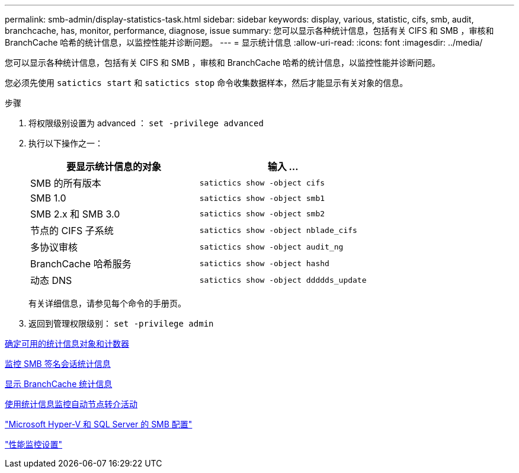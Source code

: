 ---
permalink: smb-admin/display-statistics-task.html 
sidebar: sidebar 
keywords: display, various, statistic, cifs, smb, audit, branchcache, has, monitor, performance, diagnose, issue 
summary: 您可以显示各种统计信息，包括有关 CIFS 和 SMB ，审核和 BranchCache 哈希的统计信息，以监控性能并诊断问题。 
---
= 显示统计信息
:allow-uri-read: 
:icons: font
:imagesdir: ../media/


[role="lead"]
您可以显示各种统计信息，包括有关 CIFS 和 SMB ，审核和 BranchCache 哈希的统计信息，以监控性能并诊断问题。

您必须先使用 `satictics start` 和 `satictics stop` 命令收集数据样本，然后才能显示有关对象的信息。

.步骤
. 将权限级别设置为 advanced ： `set -privilege advanced`
. 执行以下操作之一：
+
|===
| 要显示统计信息的对象 | 输入 ... 


 a| 
SMB 的所有版本
 a| 
`satictics show -object cifs`



 a| 
SMB 1.0
 a| 
`satictics show -object smb1`



 a| 
SMB 2.x 和 SMB 3.0
 a| 
`satictics show -object smb2`



 a| 
节点的 CIFS 子系统
 a| 
`satictics show -object nblade_cifs`



 a| 
多协议审核
 a| 
`satictics show -object audit_ng`



 a| 
BranchCache 哈希服务
 a| 
`satictics show -object hashd`



 a| 
动态 DNS
 a| 
`satictics show -object ddddds_update`

|===
+
有关详细信息，请参见每个命令的手册页。

. 返回到管理权限级别： `set -privilege admin`


xref:determine-statistics-objects-counters-available-task.adoc[确定可用的统计信息对象和计数器]

xref:monitor-signed-session-statistics-task.adoc[监控 SMB 签名会话统计信息]

xref:display-branchcache-statistics-task.adoc[显示 BranchCache 统计信息]

xref:statistics-monitor-automatic-node-referral-task.adoc[使用统计信息监控自动节点转介活动]

link:../smb-hyper-v-sql/index.html["Microsoft Hyper-V 和 SQL Server 的 SMB 配置"]

link:../performance-config/index.html["性能监控设置"]
